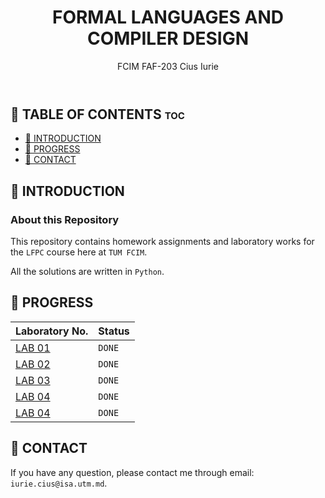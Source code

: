 #+TITLE: FORMAL LANGUAGES AND COMPILER DESIGN
#+AUTHOR: FCIM FAF-203 Cius Iurie
#+DESCRIPTION: Homework Assignments for the LFPC course.

** 👋 TABLE OF CONTENTS :toc:
  - [[#-introduction][📑 INTRODUCTION]]
  - [[#-progress][🎯 PROGRESS]]
  - [[#-contact][📮 CONTACT]]

** 📑 INTRODUCTION

*** About this Repository

This repository contains homework assignments and laboratory works for the =LFPC= course here at =TUM FCIM=.

All the solutions are written in =Python=.

** 🎯 PROGRESS

| Laboratory No. | Status |
|----------------+--------|
| [[https://github.com/IuraCPersonal/lfpc/tree/main/LAB1][LAB 01]]   | =DONE= |
| [[https://github.com/IuraCPersonal/lfpc/tree/main/LAB2][LAB 02]]   | =DONE= |
| [[https://github.com/IuraCPersonal/lfpc/tree/main/LAB3][LAB 03]]   | =DONE= |
| [[https://github.com/IuraCPersonal/lfpc/tree/main/LAB4][LAB 04]]   | =DONE= |
| [[https://github.com/IuraCPersonal/lfpc/tree/main/LAB5][LAB 04]]   | =DONE= |
|----------------+--------|

** 📮 CONTACT

If you have any question, please contact me through email: =iurie.cius@isa.utm.md=.

